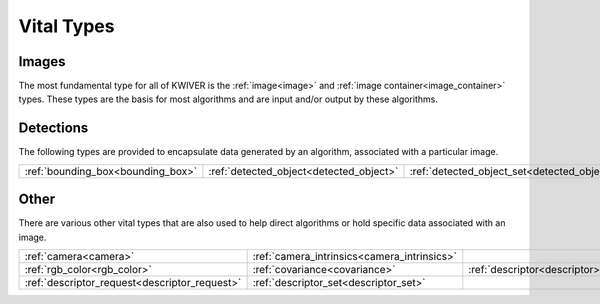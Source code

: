 Vital Types
===========

Images
------

The most fundamental type for all of KWIVER is the :ref:`image<image>` and :ref:`image container<image_container>` types.
These types are the basis for most algorithms and are input and/or output by these algorithms.

Detections
----------

The following types are provided to encapsulate data generated by an algorithm, associated with a particular image.

============================================= ======================================== ===============================================
:ref:`bounding_box<bounding_box>`             :ref:`detected_object<detected_object>`  :ref:`detected_object_set<detected_object_set>`
============================================= ======================================== ===============================================

Other
-----

There are various other vital types that are also used to help direct algorithms or hold specific data associated with an image.

============================================= =========================================== ===========================================
:ref:`camera<camera>`                         :ref:`camera_intrinsics<camera_intrinsics>`                                            
:ref:`rgb_color<rgb_color>`                   :ref:`covariance<covariance>`               :ref:`descriptor<descriptor>`              
:ref:`descriptor_request<descriptor_request>` :ref:`descriptor_set<descriptor_set>`                                                  
============================================= =========================================== ===========================================




